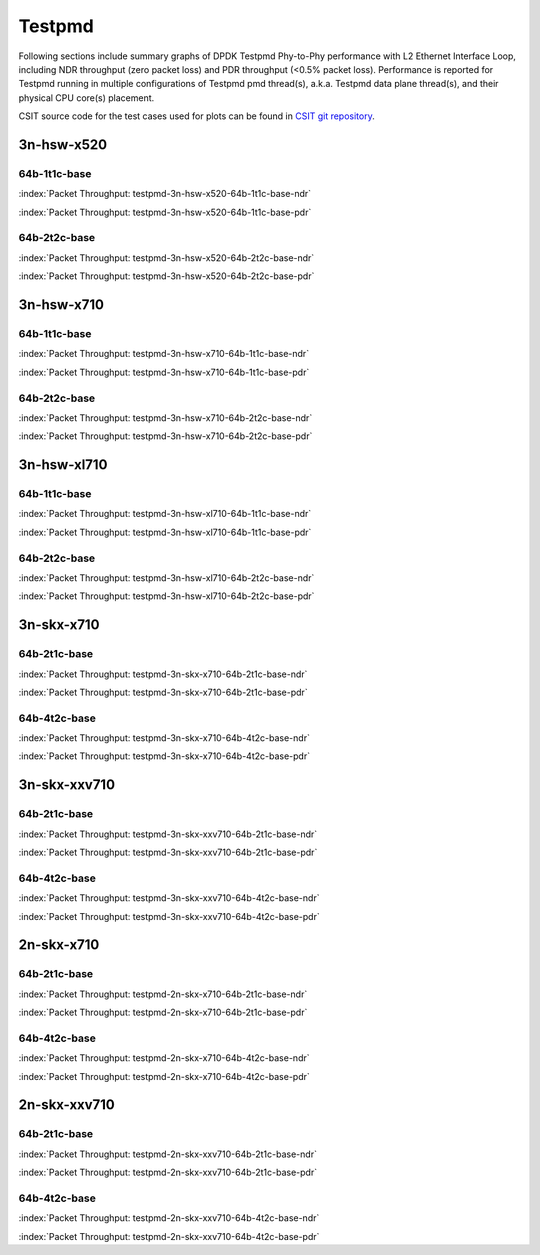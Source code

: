 
.. raw:: html

    <script type="text/javascript">

        function getDocHeight(doc) {
            doc = doc || document;
            var body = doc.body, html = doc.documentElement;
            var height = Math.max( body.scrollHeight, body.offsetHeight,
                html.clientHeight, html.scrollHeight, html.offsetHeight );
            return height;
        }

        function setIframeHeight(id) {
            var ifrm = document.getElementById(id);
            var doc = ifrm.contentDocument? ifrm.contentDocument:
                ifrm.contentWindow.document;
            ifrm.style.visibility = 'hidden';
            ifrm.style.height = "10px"; // reset to minimal height ...
            // IE opt. for bing/msn needs a bit added or scrollbar appears
            ifrm.style.height = getDocHeight( doc ) + 4 + "px";
            ifrm.style.visibility = 'visible';
        }

    </script>

Testpmd
=======

Following sections include summary graphs of DPDK Testpmd Phy-to-Phy performance
with L2 Ethernet Interface Loop, including NDR throughput (zero packet loss)
and PDR throughput (<0.5% packet loss). Performance is reported for Testpmd
running in multiple configurations of Testpmd pmd thread(s), a.k.a. Testpmd
data plane thread(s), and their physical CPU core(s) placement.

CSIT source code for the test cases used for plots can be found in
`CSIT git repository <https://git.fd.io/csit/tree/tests/dpdk/perf?h=rls1901>`_.

.. raw:: latex

    \clearpage

3n-hsw-x520
~~~~~~~~~~~

64b-1t1c-base
-------------

.. raw:: html

    <center><b>

:index:`Packet Throughput: testpmd-3n-hsw-x520-64b-1t1c-base-ndr`

.. raw:: html

    </b>
    <iframe id="ifrm01" onload="setIframeHeight(this.id)" width="700" frameborder="0" scrolling="no" src="../../_static/dpdk/testpmd-3n-hsw-x520-64b-1t1c-base-ndr.html"></iframe>
    <p><br><br></p>
    </center>

.. raw:: latex

    \begin{figure}[H]
        \centering
            \graphicspath{{../_build/_static/dpdk/}}
            \includegraphics[clip, trim=0cm 0cm 5cm 0cm, width=0.70\textwidth]{testpmd-3n-hsw-x520-64b-1t1c-base-ndr}
            \label{fig:testpmd-3n-hsw-x520-64b-1t1c-base-ndr}
    \end{figure}

.. raw:: html

    <center><b>

.. raw:: latex

    \clearpage

:index:`Packet Throughput: testpmd-3n-hsw-x520-64b-1t1c-base-pdr`

.. raw:: html

    </b>
    <iframe id="ifrm02" onload="setIframeHeight(this.id)" width="700" frameborder="0" scrolling="no" src="../../_static/dpdk/testpmd-3n-hsw-x520-64b-1t1c-base-pdr.html"></iframe>
    <p><br><br></p>
    </center>

.. raw:: latex

    \begin{figure}[H]
        \centering
            \graphicspath{{../_build/_static/dpdk/}}
            \includegraphics[clip, trim=0cm 0cm 5cm 0cm, width=0.70\textwidth]{testpmd-3n-hsw-x520-64b-1t1c-base-pdr}
            \label{fig:testpmd-3n-hsw-x520-64b-1t1c-base-pdr}
    \end{figure}

.. raw:: latex

    \clearpage

64b-2t2c-base
-------------

.. raw:: html

    <center><b>

:index:`Packet Throughput: testpmd-3n-hsw-x520-64b-2t2c-base-ndr`

.. raw:: html

    </b>
    <iframe id="ifrm03" onload="setIframeHeight(this.id)" width="700" frameborder="0" scrolling="no" src="../../_static/dpdk/testpmd-3n-hsw-x520-64b-2t2c-base-ndr.html"></iframe>
    <p><br><br></p>
    </center>

.. raw:: latex

    \begin{figure}[H]
        \centering
            \graphicspath{{../_build/_static/dpdk/}}
            \includegraphics[clip, trim=0cm 0cm 5cm 0cm, width=0.70\textwidth]{testpmd-3n-hsw-x520-64b-2t2c-base-ndr}
            \label{fig:testpmd-3n-hsw-x520-64b-2t2c-base-ndr}
    \end{figure}

.. raw:: html

    <center><b>

.. raw:: latex

    \clearpage

:index:`Packet Throughput: testpmd-3n-hsw-x520-64b-2t2c-base-pdr`

.. raw:: html

    </b>
    <iframe id="ifrm04" onload="setIframeHeight(this.id)" width="700" frameborder="0" scrolling="no" src="../../_static/dpdk/testpmd-3n-hsw-x520-64b-2t2c-base-pdr.html"></iframe>
    <p><br><br></p>
    </center>

.. raw:: latex

    \begin{figure}[H]
        \centering
            \graphicspath{{../_build/_static/dpdk/}}
            \includegraphics[clip, trim=0cm 0cm 5cm 0cm, width=0.70\textwidth]{testpmd-3n-hsw-x520-64b-2t2c-base-pdr}
            \label{fig:testpmd-3n-hsw-x520-64b-2t2c-base-pdr}
    \end{figure}

.. raw:: latex

    \clearpage

3n-hsw-x710
~~~~~~~~~~~

64b-1t1c-base
-------------

.. raw:: html

    <center><b>

:index:`Packet Throughput: testpmd-3n-hsw-x710-64b-1t1c-base-ndr`

.. raw:: html

    </b>
    <iframe id="ifrm05" onload="setIframeHeight(this.id)" width="700" frameborder="0" scrolling="no" src="../../_static/dpdk/testpmd-3n-hsw-x710-64b-1t1c-base-ndr.html"></iframe>
    <p><br><br></p>
    </center>

.. raw:: latex

    \begin{figure}[H]
        \centering
            \graphicspath{{../_build/_static/dpdk/}}
            \includegraphics[clip, trim=0cm 0cm 5cm 0cm, width=0.70\textwidth]{testpmd-3n-hsw-x710-64b-1t1c-base-ndr}
            \label{fig:testpmd-3n-hsw-x710-64b-1t1c-base-ndr}
    \end{figure}

.. raw:: html

    <center><b>

.. raw:: latex

    \clearpage

:index:`Packet Throughput: testpmd-3n-hsw-x710-64b-1t1c-base-pdr`

.. raw:: html

    </b>
    <iframe id="ifrm06" onload="setIframeHeight(this.id)" width="700" frameborder="0" scrolling="no" src="../../_static/dpdk/testpmd-3n-hsw-x710-64b-1t1c-base-pdr.html"></iframe>
    <p><br><br></p>
    </center>

.. raw:: latex

    \begin{figure}[H]
        \centering
            \graphicspath{{../_build/_static/dpdk/}}
            \includegraphics[clip, trim=0cm 0cm 5cm 0cm, width=0.70\textwidth]{testpmd-3n-hsw-x710-64b-1t1c-base-pdr}
            \label{fig:testpmd-3n-hsw-x710-64b-1t1c-base-pdr}
    \end{figure}

.. raw:: latex

    \clearpage

64b-2t2c-base
-------------

.. raw:: html

    <center><b>

:index:`Packet Throughput: testpmd-3n-hsw-x710-64b-2t2c-base-ndr`

.. raw:: html

    </b>
    <iframe id="ifrm07" onload="setIframeHeight(this.id)" width="700" frameborder="0" scrolling="no" src="../../_static/dpdk/testpmd-3n-hsw-x710-64b-2t2c-base-ndr.html"></iframe>
    <p><br><br></p>
    </center>

.. raw:: latex

    \begin{figure}[H]
        \centering
            \graphicspath{{../_build/_static/dpdk/}}
            \includegraphics[clip, trim=0cm 0cm 5cm 0cm, width=0.70\textwidth]{testpmd-3n-hsw-x710-64b-2t2c-base-ndr}
            \label{fig:testpmd-3n-hsw-x710-64b-2t2c-base-ndr}
    \end{figure}

.. raw:: html

    <center><b>

.. raw:: latex

    \clearpage

:index:`Packet Throughput: testpmd-3n-hsw-x710-64b-2t2c-base-pdr`

.. raw:: html

    </b>
    <iframe id="ifrm08" onload="setIframeHeight(this.id)" width="700" frameborder="0" scrolling="no" src="../../_static/dpdk/testpmd-3n-hsw-x710-64b-2t2c-base-pdr.html"></iframe>
    <p><br><br></p>
    </center>

.. raw:: latex

    \begin{figure}[H]
        \centering
            \graphicspath{{../_build/_static/dpdk/}}
            \includegraphics[clip, trim=0cm 0cm 5cm 0cm, width=0.70\textwidth]{testpmd-3n-hsw-x710-64b-2t2c-base-pdr}
            \label{fig:testpmd-3n-hsw-x710-64b-2t2c-base-pdr}
    \end{figure}

.. raw:: latex

    \clearpage

3n-hsw-xl710
~~~~~~~~~~~~

64b-1t1c-base
-------------

.. raw:: html

    <center><b>

:index:`Packet Throughput: testpmd-3n-hsw-xl710-64b-1t1c-base-ndr`

.. raw:: html

    </b>
    <iframe id="ifrm09" onload="setIframeHeight(this.id)" width="700" frameborder="0" scrolling="no" src="../../_static/dpdk/testpmd-3n-hsw-xl710-64b-1t1c-base-ndr.html"></iframe>
    <p><br><br></p>
    </center>

.. raw:: latex

    \begin{figure}[H]
        \centering
            \graphicspath{{../_build/_static/dpdk/}}
            \includegraphics[clip, trim=0cm 0cm 5cm 0cm, width=0.70\textwidth]{testpmd-3n-hsw-xl710-64b-1t1c-base-ndr}
            \label{fig:testpmd-3n-hsw-xl710-64b-1t1c-base-ndr}
    \end{figure}

.. raw:: html

    <center><b>

.. raw:: latex

    \clearpage

:index:`Packet Throughput: testpmd-3n-hsw-xl710-64b-1t1c-base-pdr`

.. raw:: html

    </b>
    <iframe id="ifrm10" onload="setIframeHeight(this.id)" width="700" frameborder="0" scrolling="no" src="../../_static/dpdk/testpmd-3n-hsw-xl710-64b-1t1c-base-pdr.html"></iframe>
    <p><br><br></p>
    </center>

.. raw:: latex

    \begin{figure}[H]
        \centering
            \graphicspath{{../_build/_static/dpdk/}}
            \includegraphics[clip, trim=0cm 0cm 5cm 0cm, width=0.70\textwidth]{testpmd-3n-hsw-xl710-64b-1t1c-base-pdr}
            \label{fig:testpmd-3n-hsw-xl710-64b-1t1c-base-pdr}
    \end{figure}

.. raw:: latex

    \clearpage

64b-2t2c-base
-------------

.. raw:: html

    <center><b>

:index:`Packet Throughput: testpmd-3n-hsw-xl710-64b-2t2c-base-ndr`

.. raw:: html

    </b>
    <iframe id="ifrm11" onload="setIframeHeight(this.id)" width="700" frameborder="0" scrolling="no" src="../../_static/dpdk/testpmd-3n-hsw-xl710-64b-2t2c-base-ndr.html"></iframe>
    <p><br><br></p>
    </center>

.. raw:: latex

    \begin{figure}[H]
        \centering
            \graphicspath{{../_build/_static/dpdk/}}
            \includegraphics[clip, trim=0cm 0cm 5cm 0cm, width=0.70\textwidth]{testpmd-3n-hsw-xl710-64b-2t2c-base-ndr}
            \label{fig:testpmd-3n-hsw-xl710-64b-2t2c-base-ndr}
    \end{figure}

.. raw:: html

    <center><b>

.. raw:: latex

    \clearpage

:index:`Packet Throughput: testpmd-3n-hsw-xl710-64b-2t2c-base-pdr`

.. raw:: html

    </b>
    <iframe id="ifrm12" onload="setIframeHeight(this.id)" width="700" frameborder="0" scrolling="no" src="../../_static/dpdk/testpmd-3n-hsw-xl710-64b-2t2c-base-pdr.html"></iframe>
    <p><br><br></p>
    </center>

.. raw:: latex

    \begin{figure}[H]
        \centering
            \graphicspath{{../_build/_static/dpdk/}}
            \includegraphics[clip, trim=0cm 0cm 5cm 0cm, width=0.70\textwidth]{testpmd-3n-hsw-xl710-64b-2t2c-base-pdr}
            \label{fig:testpmd-3n-hsw-xl710-64b-2t2c-base-pdr}
    \end{figure}

.. raw:: latex

    \clearpage

3n-skx-x710
~~~~~~~~~~~

64b-2t1c-base
-------------

.. raw:: html

    <center><b>

:index:`Packet Throughput: testpmd-3n-skx-x710-64b-2t1c-base-ndr`

.. raw:: html

    </b>
    <iframe id="ifrm13" onload="setIframeHeight(this.id)" width="700" frameborder="0" scrolling="no" src="../../_static/dpdk/testpmd-3n-skx-x710-64b-2t1c-base-ndr.html"></iframe>
    <p><br><br></p>
    </center>

.. raw:: latex

    \begin{figure}[H]
        \centering
            \graphicspath{{../_build/_static/dpdk/}}
            \includegraphics[clip, trim=0cm 0cm 5cm 0cm, width=0.70\textwidth]{testpmd-3n-skx-x710-64b-2t1c-base-ndr}
            \label{fig:testpmd-3n-skx-x710-64b-2t1c-base-ndr}
    \end{figure}

.. raw:: html

    <center><b>

.. raw:: latex

    \clearpage

:index:`Packet Throughput: testpmd-3n-skx-x710-64b-2t1c-base-pdr`

.. raw:: html

    </b>
    <iframe id="ifrm14" onload="setIframeHeight(this.id)" width="700" frameborder="0" scrolling="no" src="../../_static/dpdk/testpmd-3n-skx-x710-64b-2t1c-base-pdr.html"></iframe>
    <p><br><br></p>
    </center>

.. raw:: latex

    \begin{figure}[H]
        \centering
            \graphicspath{{../_build/_static/dpdk/}}
            \includegraphics[clip, trim=0cm 0cm 5cm 0cm, width=0.70\textwidth]{testpmd-3n-skx-x710-64b-2t1c-base-pdr}
            \label{fig:testpmd-3n-skx-x710-64b-2t1c-base-pdr}
    \end{figure}

.. raw:: latex

    \clearpage

64b-4t2c-base
-------------

.. raw:: html

    <center><b>

:index:`Packet Throughput: testpmd-3n-skx-x710-64b-4t2c-base-ndr`

.. raw:: html

    </b>
    <iframe id="ifrm15" onload="setIframeHeight(this.id)" width="700" frameborder="0" scrolling="no" src="../../_static/dpdk/testpmd-3n-skx-x710-64b-4t2c-base-ndr.html"></iframe>
    <p><br><br></p>
    </center>

.. raw:: latex

    \begin{figure}[H]
        \centering
            \graphicspath{{../_build/_static/dpdk/}}
            \includegraphics[clip, trim=0cm 0cm 5cm 0cm, width=0.70\textwidth]{testpmd-3n-skx-x710-64b-4t2c-base-ndr}
            \label{fig:testpmd-3n-skx-x710-64b-4t2c-base-ndr}
    \end{figure}

.. raw:: html

    <center><b>

.. raw:: latex

    \clearpage

:index:`Packet Throughput: testpmd-3n-skx-x710-64b-4t2c-base-pdr`

.. raw:: html

    </b>
    <iframe id="ifrm16" onload="setIframeHeight(this.id)" width="700" frameborder="0" scrolling="no" src="../../_static/dpdk/testpmd-3n-skx-x710-64b-4t2c-base-pdr.html"></iframe>
    <p><br><br></p>
    </center>

.. raw:: latex

    \begin{figure}[H]
        \centering
            \graphicspath{{../_build/_static/dpdk/}}
            \includegraphics[clip, trim=0cm 0cm 5cm 0cm, width=0.70\textwidth]{testpmd-3n-skx-x710-64b-4t2c-base-pdr}
            \label{fig:testpmd-3n-skx-x710-64b-4t2c-base-pdr}
    \end{figure}

.. raw:: latex

    \clearpage

3n-skx-xxv710
~~~~~~~~~~~~~

64b-2t1c-base
-------------

.. raw:: html

    <center><b>

:index:`Packet Throughput: testpmd-3n-skx-xxv710-64b-2t1c-base-ndr`

.. raw:: html

    </b>
    <iframe id="ifrm17" onload="setIframeHeight(this.id)" width="700" frameborder="0" scrolling="no" src="../../_static/dpdk/testpmd-3n-skx-xxv710-64b-2t1c-base-ndr.html"></iframe>
    <p><br><br></p>
    </center>

.. raw:: latex

    \begin{figure}[H]
        \centering
            \graphicspath{{../_build/_static/dpdk/}}
            \includegraphics[clip, trim=0cm 0cm 5cm 0cm, width=0.70\textwidth]{testpmd-3n-skx-xxv710-64b-2t1c-base-ndr}
            \label{fig:testpmd-3n-skx-xxv710-64b-2t1c-base-ndr}
    \end{figure}

.. raw:: html

    <center><b>

.. raw:: latex

    \clearpage

:index:`Packet Throughput: testpmd-3n-skx-xxv710-64b-2t1c-base-pdr`

.. raw:: html

    </b>
    <iframe id="ifrm18" onload="setIframeHeight(this.id)" width="700" frameborder="0" scrolling="no" src="../../_static/dpdk/testpmd-3n-skx-xxv710-64b-2t1c-base-pdr.html"></iframe>
    <p><br><br></p>
    </center>

.. raw:: latex

    \begin{figure}[H]
        \centering
            \graphicspath{{../_build/_static/dpdk/}}
            \includegraphics[clip, trim=0cm 0cm 5cm 0cm, width=0.70\textwidth]{testpmd-3n-skx-xxv710-64b-2t1c-base-pdr}
            \label{fig:testpmd-3n-skx-xxv710-64b-2t1c-base-pdr}
    \end{figure}

.. raw:: latex

    \clearpage

64b-4t2c-base
-------------

.. raw:: html

    <center><b>

:index:`Packet Throughput: testpmd-3n-skx-xxv710-64b-4t2c-base-ndr`

.. raw:: html

    </b>
    <iframe id="ifrm19" onload="setIframeHeight(this.id)" width="700" frameborder="0" scrolling="no" src="../../_static/dpdk/testpmd-3n-skx-xxv710-64b-4t2c-base-ndr.html"></iframe>
    <p><br><br></p>
    </center>

.. raw:: latex

    \begin{figure}[H]
        \centering
            \graphicspath{{../_build/_static/dpdk/}}
            \includegraphics[clip, trim=0cm 0cm 5cm 0cm, width=0.70\textwidth]{testpmd-3n-skx-xxv710-64b-4t2c-base-ndr}
            \label{fig:testpmd-3n-skx-xxv710-64b-4t2c-base-ndr}
    \end{figure}

.. raw:: html

    <center><b>

.. raw:: latex

    \clearpage

:index:`Packet Throughput: testpmd-3n-skx-xxv710-64b-4t2c-base-pdr`

.. raw:: html

    </b>
    <iframe id="ifrm20" onload="setIframeHeight(this.id)" width="700" frameborder="0" scrolling="no" src="../../_static/dpdk/testpmd-3n-skx-xxv710-64b-4t2c-base-pdr.html"></iframe>
    <p><br><br></p>
    </center>

.. raw:: latex

    \begin{figure}[H]
        \centering
            \graphicspath{{../_build/_static/dpdk/}}
            \includegraphics[clip, trim=0cm 0cm 5cm 0cm, width=0.70\textwidth]{testpmd-3n-skx-xxv710-64b-4t2c-base-pdr}
            \label{fig:testpmd-3n-skx-xxv710-64b-4t2c-base-pdr}
    \end{figure}

.. raw:: latex

    \clearpage

2n-skx-x710
~~~~~~~~~~~

64b-2t1c-base
-------------

.. raw:: html

    <center><b>

:index:`Packet Throughput: testpmd-2n-skx-x710-64b-2t1c-base-ndr`

.. raw:: html

    </b>
    <iframe id="ifrm21" onload="setIframeHeight(this.id)" width="700" frameborder="0" scrolling="no" src="../../_static/dpdk/testpmd-2n-skx-x710-64b-2t1c-base-ndr.html"></iframe>
    <p><br><br></p>
    </center>

.. raw:: latex

    \begin{figure}[H]
        \centering
            \graphicspath{{../_build/_static/dpdk/}}
            \includegraphics[clip, trim=0cm 0cm 5cm 0cm, width=0.70\textwidth]{testpmd-2n-skx-x710-64b-2t1c-base-ndr}
            \label{fig:testpmd-2n-skx-x710-64b-2t1c-base-ndr}
    \end{figure}

.. raw:: html

    <center><b>

.. raw:: latex

    \clearpage

:index:`Packet Throughput: testpmd-2n-skx-x710-64b-2t1c-base-pdr`

.. raw:: html

    </b>
    <iframe id="ifrm22" onload="setIframeHeight(this.id)" width="700" frameborder="0" scrolling="no" src="../../_static/dpdk/testpmd-2n-skx-x710-64b-2t1c-base-pdr.html"></iframe>
    <p><br><br></p>
    </center>

.. raw:: latex

    \begin{figure}[H]
        \centering
            \graphicspath{{../_build/_static/dpdk/}}
            \includegraphics[clip, trim=0cm 0cm 5cm 0cm, width=0.70\textwidth]{testpmd-2n-skx-x710-64b-2t1c-base-pdr}
            \label{fig:testpmd-2n-skx-x710-64b-2t1c-base-pdr}
    \end{figure}

.. raw:: latex

    \clearpage

64b-4t2c-base
-------------

.. raw:: html

    <center><b>

:index:`Packet Throughput: testpmd-2n-skx-x710-64b-4t2c-base-ndr`

.. raw:: html

    </b>
    <iframe id="ifrm23" onload="setIframeHeight(this.id)" width="700" frameborder="0" scrolling="no" src="../../_static/dpdk/testpmd-2n-skx-x710-64b-4t2c-base-ndr.html"></iframe>
    <p><br><br></p>
    </center>

.. raw:: latex

    \begin{figure}[H]
        \centering
            \graphicspath{{../_build/_static/dpdk/}}
            \includegraphics[clip, trim=0cm 0cm 5cm 0cm, width=0.70\textwidth]{testpmd-2n-skx-x710-64b-4t2c-base-ndr}
            \label{fig:testpmd-2n-skx-x710-64b-4t2c-base-ndr}
    \end{figure}

.. raw:: html

    <center><b>

.. raw:: latex

    \clearpage

:index:`Packet Throughput: testpmd-2n-skx-x710-64b-4t2c-base-pdr`

.. raw:: html

    </b>
    <iframe id="ifrm24" onload="setIframeHeight(this.id)" width="700" frameborder="0" scrolling="no" src="../../_static/dpdk/testpmd-2n-skx-x710-64b-4t2c-base-pdr.html"></iframe>
    <p><br><br></p>
    </center>

.. raw:: latex

    \begin{figure}[H]
        \centering
            \graphicspath{{../_build/_static/dpdk/}}
            \includegraphics[clip, trim=0cm 0cm 5cm 0cm, width=0.70\textwidth]{testpmd-2n-skx-x710-64b-4t2c-base-pdr}
            \label{fig:testpmd-2n-skx-x710-64b-4t2c-base-pdr}
    \end{figure}

.. raw:: latex

    \clearpage

2n-skx-xxv710
~~~~~~~~~~~~~

64b-2t1c-base
-------------

.. raw:: html

    <center><b>

:index:`Packet Throughput: testpmd-2n-skx-xxv710-64b-2t1c-base-ndr`

.. raw:: html

    </b>
    <iframe id="ifrm25" onload="setIframeHeight(this.id)" width="700" frameborder="0" scrolling="no" src="../../_static/dpdk/testpmd-2n-skx-xxv710-64b-2t1c-base-ndr.html"></iframe>
    <p><br><br></p>
    </center>

.. raw:: latex

    \begin{figure}[H]
        \centering
            \graphicspath{{../_build/_static/dpdk/}}
            \includegraphics[clip, trim=0cm 0cm 5cm 0cm, width=0.70\textwidth]{testpmd-2n-skx-xxv710-64b-2t1c-base-ndr}
            \label{fig:testpmd-2n-skx-xxv710-64b-2t1c-base-ndr}
    \end{figure}

.. raw:: html

    <center><b>

.. raw:: latex

    \clearpage

:index:`Packet Throughput: testpmd-2n-skx-xxv710-64b-2t1c-base-pdr`

.. raw:: html

    </b>
    <iframe id="ifrm26" onload="setIframeHeight(this.id)" width="700" frameborder="0" scrolling="no" src="../../_static/dpdk/testpmd-2n-skx-xxv710-64b-2t1c-base-pdr.html"></iframe>
    <p><br><br></p>
    </center>

.. raw:: latex

    \begin{figure}[H]
        \centering
            \graphicspath{{../_build/_static/dpdk/}}
            \includegraphics[clip, trim=0cm 0cm 5cm 0cm, width=0.70\textwidth]{testpmd-2n-skx-xxv710-64b-2t1c-base-pdr}
            \label{fig:testpmd-2n-skx-xxv710-64b-2t1c-base-pdr}
    \end{figure}

.. raw:: latex

    \clearpage

64b-4t2c-base
-------------

.. raw:: html

    <center><b>

:index:`Packet Throughput: testpmd-2n-skx-xxv710-64b-4t2c-base-ndr`

.. raw:: html

    </b>
    <iframe id="ifrm27" onload="setIframeHeight(this.id)" width="700" frameborder="0" scrolling="no" src="../../_static/dpdk/testpmd-2n-skx-xxv710-64b-4t2c-base-ndr.html"></iframe>
    <p><br><br></p>
    </center>

.. raw:: latex

    \begin{figure}[H]
        \centering
            \graphicspath{{../_build/_static/dpdk/}}
            \includegraphics[clip, trim=0cm 0cm 5cm 0cm, width=0.70\textwidth]{testpmd-2n-skx-xxv710-64b-4t2c-base-ndr}
            \label{fig:testpmd-2n-skx-xxv710-64b-4t2c-base-ndr}
    \end{figure}

.. raw:: html

    <center><b>

.. raw:: latex

    \clearpage

:index:`Packet Throughput: testpmd-2n-skx-xxv710-64b-4t2c-base-pdr`

.. raw:: html

    </b>
    <iframe id="ifrm28" onload="setIframeHeight(this.id)" width="700" frameborder="0" scrolling="no" src="../../_static/dpdk/testpmd-2n-skx-xxv710-64b-4t2c-base-pdr.html"></iframe>
    <p><br><br></p>
    </center>

.. raw:: latex

    \begin{figure}[H]
        \centering
            \graphicspath{{../_build/_static/dpdk/}}
            \includegraphics[clip, trim=0cm 0cm 5cm 0cm, width=0.70\textwidth]{testpmd-2n-skx-xxv710-64b-4t2c-base-pdr}
            \label{fig:testpmd-2n-skx-xxv710-64b-4t2c-base-pdr}
    \end{figure}

